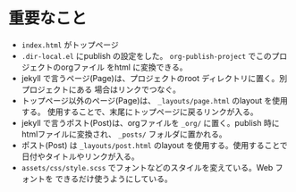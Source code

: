 #+STARTUP: indent
* 重要なこと
- =index.html= がトップページ
- =.dir-local.el= にpublish の設定をした。
  ~org-publish-project~ でこのプロジェクトのorgファイル をhtml に変換できる。
- jekyll で言うページ(Page)は、プロジェクトのroot ディレクトリに置く。別プロジェクトにある
  場合はリンクでつなぐ。
- トップページ以外のページ(Page)は、 =_layouts/page.html= のlayout を使用する。
  使用することで、末尾にトップページに戻るリンクが入る。
- jekyll で言うポスト(Post)は、orgファイルを =_org/= に置く。publish 時に
  htmlファイルに変換され、 =_posts/= フォルダに置かれる。
- ポスト(Post) は =_layouts/post.html= のlayout を使用する。使用することで
  日付やタイトルやリンクが入る。  
- =assets/css/style.scss= でフォントなどのスタイルを変えている。Web フォントを
  できるだけ使うようにしている。 


